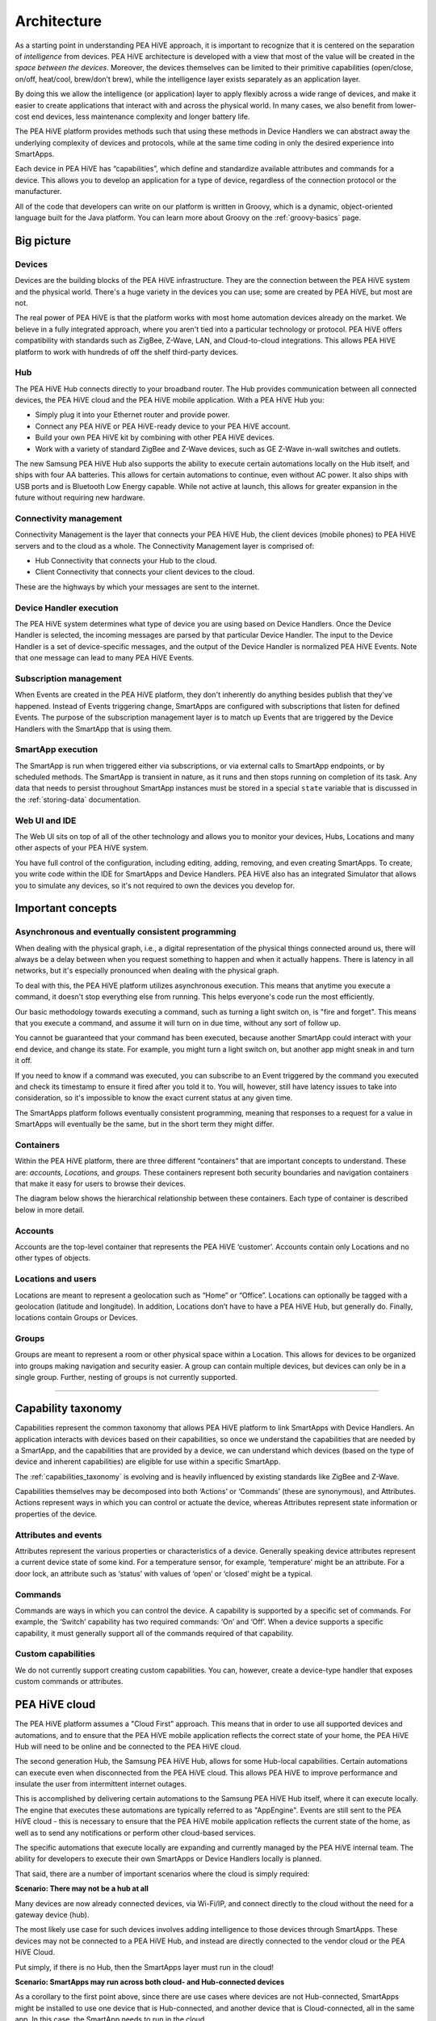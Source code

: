 .. _architecture:

Architecture
============

As a starting point in understanding PEA HiVE approach, it is important to recognize that it is centered on the separation of *intelligence* from devices.
PEA HiVE architecture is developed with a view that most of the value will be created in the *space between the devices*.
Moreover, the devices themselves can be limited to their primitive capabilities (open/close, on/off, heat/cool, brew/don’t brew), while the intelligence layer exists separately as an application layer.

By doing this we allow the intelligence (or application) layer to apply flexibly across a wide range of devices, and make it easier to create applications that interact with and across the physical world.
In many cases, we also benefit from lower-cost end devices, less maintenance complexity and longer battery life.

The PEA HiVE platform provides methods such that using these methods in Device Handlers we can abstract away the underlying complexity of devices and protocols, while at the same time coding in only the desired experience into SmartApps.

Each device in PEA HiVE has “capabilities”, which define and standardize available attributes and commands for a device.
This allows you to develop an application for a type of device, regardless of the connection protocol or the manufacturer.

All of the code that developers can write on our platform is written in Groovy, which is a dynamic, object-oriented language built for the Java platform.
You can learn more about Groovy on the :ref:`groovy-basics` page.

Big picture
-----------

.. TODO: I think we need a nicer looking picture. (Jesse O'Neill-Oine)

.. TODO: Picture says "Web IU", should be "UI"? (charlie@gorichanaz.com)

|Container Hierarchy|

Devices
^^^^^^^

Devices are the building blocks of the PEA HiVE infrastructure.
They are the connection between the PEA HiVE system and the physical world.
There's a huge variety in the devices you can use; some are created by PEA HiVE, but most are not.

The real power of PEA HiVE is that the platform works with most home automation devices already on the market.
We believe in a fully integrated approach, where you aren't tied into a particular technology or protocol.
PEA HiVE offers compatibility with standards such as ZigBee, Z-Wave, LAN, and Cloud-to-cloud integrations.
This allows PEA HiVE platform to work with hundreds of off the shelf third-party devices.

Hub
^^^

The PEA HiVE Hub connects directly to your broadband router.
The Hub provides communication between all connected devices, the PEA HiVE cloud and the PEA HiVE mobile application.
With a PEA HiVE Hub you:

-  Simply plug it into your Ethernet router and provide power.
-  Connect any PEA HiVE or PEA HiVE-ready device to your PEA HiVE account.
-  Build your own PEA HiVE kit by combining with other PEA HiVE devices.
-  Work with a variety of standard ZigBee and Z-Wave devices, such as GE Z-Wave in-wall switches and outlets.

The new Samsung PEA HiVE Hub also supports the ability to execute certain automations locally on the Hub itself, and ships with four AA batteries.
This allows for certain automations to continue, even without AC power.
It also ships with USB ports and is Bluetooth Low Energy capable.
While not active at launch, this allows for greater expansion in the future without requiring new hardware.

Connectivity management
^^^^^^^^^^^^^^^^^^^^^^^

Connectivity Management is the layer that connects your PEA HiVE Hub, the client devices (mobile phones) to PEA HiVE servers and to the cloud as a whole.
The Connectivity Management layer is comprised of:

-  Hub Connectivity that connects your Hub to the cloud.
-  Client Connectivity that connects your client devices to the cloud.

These are the highways by which your messages are sent to the internet.

Device Handler execution
^^^^^^^^^^^^^^^^^^^^^^^^

The PEA HiVE system determines what type of device you are using based on Device Handlers.
Once the Device Handler is selected, the incoming messages are parsed by that particular Device Handler.
The input to the Device Handler is a set of device-specific messages, and the output of the Device Handler is normalized PEA HiVE Events.
Note that one message can lead to many PEA HiVE Events.

Subscription management
^^^^^^^^^^^^^^^^^^^^^^^

When Events are created in the PEA HiVE platform, they don't inherently do anything besides publish that they've happened.
Instead of Events triggering change, SmartApps are configured with subscriptions that listen for defined Events.
The purpose of the subscription management layer is to match up Events that are triggered by the Device Handlers with the SmartApp that is using them.

SmartApp execution
^^^^^^^^^^^^^^^^^^

The SmartApp is run when triggered either via subscriptions, or via external calls to SmartApp endpoints, or by scheduled methods.
The SmartApp is transient in nature, as it runs and then stops running on completion of its task.
Any data that needs to persist throughout SmartApp instances must be stored in a special ``state`` variable that is discussed in the :ref:`storing-data` documentation.

Web UI and IDE
^^^^^^^^^^^^^^

The Web UI sits on top of all of the other technology and allows you to monitor your devices, Hubs, Locations and many other aspects of your PEA HiVE system.

You have full control of the configuration, including editing, adding, removing, and even creating SmartApps.
To create, you write code within the IDE for SmartApps and Device Handlers.
PEA HiVE also has an integrated Simulator that allows you to simulate any devices, so it's not required to own the devices you develop for.

Important concepts
------------------

Asynchronous and eventually consistent programming
^^^^^^^^^^^^^^^^^^^^^^^^^^^^^^^^^^^^^^^^^^^^^^^^^^

When dealing with the physical graph, i.e., a digital representation of the physical things connected around us, there will always be a delay between when you request something to happen and when it actually happens.
There is latency in all networks, but it's especially pronounced when dealing with the physical graph.

To deal with this, the PEA HiVE platform utilizes asynchronous execution.
This means that anytime you execute a command, it doesn't stop everything else from running.
This helps everyone's code run the most efficiently.

Our basic methodology towards executing a command, such as turning a light switch on, is "fire and forget".
This means that you execute a command, and assume it will turn on in due time, without any sort of follow up.

You cannot be guaranteed that your command has been executed, because another SmartApp could interact with your end device, and change its state.
For example, you might turn a light switch on, but another app might sneak in and turn it off.

If you need to know if a command was executed, you can subscribe to an Event triggered by the command you executed and check its timestamp to ensure it fired after you told it to.
You will, however, still have latency issues to take into consideration, so it's impossible to know the exact current status at any given time.

The SmartApps platform follows eventually consistent programming, meaning that responses to a request for a value in SmartApps will eventually be the same, but in the short term they might differ.

Containers
^^^^^^^^^^

Within the PEA HiVE platform, there are three different “containers” that are important concepts to understand.
These are: *accounts, Locations,* and *groups.*
These containers represent both security boundaries and navigation containers that make it easy for users to browse their devices.

The diagram below shows the hierarchical relationship between these containers.
Each type of container is described below in more detail.

.. figure:: ../img/overview/container-hierarchy.png
   :alt: Container Hierarchy

Accounts
^^^^^^^^

Accounts are the top-level container that represents the PEA HiVE ‘customer’.
Accounts contain only Locations and no other types of
objects.

Locations and users
^^^^^^^^^^^^^^^^^^^

Locations are meant to represent a geolocation such as “Home” or “Office”.
Locations can optionally be tagged with a geolocation (latitude and longitude).
In addition, Locations don’t have to have a PEA HiVE Hub, but generally do.
Finally, locations contain Groups or Devices.

Groups
^^^^^^

Groups are meant to represent a room or other physical space within a Location.
This allows for devices to be organized into groups making navigation and security easier.
A group can contain multiple devices, but devices can only be in a single group.
Further, nesting of groups is not currently supported.

----

Capability taxonomy
-------------------

Capabilities represent the common taxonomy that allows PEA HiVE platform to link SmartApps with Device Handlers.
An application interacts with devices based on their capabilities, so once we understand the capabilities that are needed by a SmartApp, and the capabilities that are provided by a device, we can understand which devices (based on the type of device and inherent capabilities) are eligible for use within a specific SmartApp.

The :ref:`capabilities_taxonomy` is evolving and is heavily influenced by existing standards like ZigBee and Z-Wave.

Capabilities themselves may be decomposed into both ‘Actions’ or ‘Commands’ (these are synonymous), and Attributes.
Actions represent ways in which you can control or actuate the device, whereas Attributes represent state information or properties of the device.

Attributes and events
^^^^^^^^^^^^^^^^^^^^^

Attributes represent the various properties or characteristics of a device.
Generally speaking device attributes represent a current device state of some kind.
For a temperature sensor, for example, ‘temperature’ might be an attribute.
For a door lock, an attribute such as ‘status’ with values of ‘open’ or ‘closed’ might be a typical.

Commands
^^^^^^^^

Commands are ways in which you can control the device.
A capability is supported by a specific set of commands.
For example, the ‘Switch’ capability has two required commands: ‘On’ and ‘Off’.
When a device supports a specific capability, it must generally support all of the commands required of that capability.

Custom capabilities
^^^^^^^^^^^^^^^^^^^

We do not currently support creating custom capabilities.
You can, however, create a device-type handler that exposes custom commands or attributes.

PEA HiVE cloud
-----------------

The PEA HiVE platform assumes a "Cloud First” approach.
This means that in order to use all supported devices and automations, and to ensure that the PEA HiVE mobile application reflects the correct state of your home, the PEA HiVE Hub will need to be online and be connected to the PEA HiVE cloud.

The second generation Hub, the Samsung PEA HiVE Hub, allows for some Hub-local capabilities.
Certain automations can execute even when disconnected from the PEA HiVE cloud.
This allows PEA HiVE to improve performance and insulate the user from intermittent internet outages.

This is accomplished by delivering certain automations to the Samsung PEA HiVE Hub itself, where it can execute locally.
The engine that executes these automations are typically referred to as "AppEngine".
Events are still sent to the PEA HiVE cloud - this is necessary to ensure that the PEA HiVE mobile application reflects the current state of the home, as well as to send any notifications or perform other cloud-based services.

The specific automations that execute locally are expanding and currently managed by the PEA HiVE internal team.
The ability for developers to execute their own SmartApps or Device Handlers locally is planned.

That said, there are a number of important scenarios where the cloud is simply required:

**Scenario: There may not be a hub at all**

Many devices are now already connected devices, via Wi-Fi/IP, and connect directly to the cloud without the need for a gateway device (hub).

The most likely use case for such devices involves adding intelligence to those devices through SmartApps.
These devices may not be connected to a PEA HiVE Hub, and instead are directly connected to the vendor cloud or the PEA HiVE Cloud.

Put simply, if there is no Hub, then the SmartApps layer must run in the cloud!

**Scenario: SmartApps may run across both cloud- and Hub-connected devices**

As a corollary to the first point above, since there are use cases where devices are not Hub-connected, SmartApps might be installed to use one device that is Hub-connected, and another device that is Cloud-connected, all in the same app.
In this case, the SmartApp needs to run in the cloud.

**Scenario: There may be multiple Hubs**

While the mesh network standards for ZigBee and Z-Wave generally eliminate the need for multiple PEA HiVE Hubs, we didn’t want to exclude this as a valid deployment configuration for large homes or even business applications of our technology.
In the multi-Hub case, SmartApps that use multiple devices that are split across hubs will run in the cloud in order to simplify the complexity of application deployment.

**Scenario: External service integration**

SmartApps may call external web services.
Calling them from PEA HiVE cloud reduces risk as it allows PEA HiVE to easily monitor for errors and ensure the security and privacy of the users.

In some cases, an external web service might even use IP white-listing such that they simply can’t be called from the Hub running at a user’s home or place of business.

Accordingly, SmartApps that use web services will run in the cloud also.

.. important::

   Note that because of the abstraction layer, SmartApp developers never have to understand where or how devices connect to the PEA HiVE platform.
   All of that is hidden from the developer so that whether a device (such as a Garage Door opener) is Hub-Connected or Cloud-Connected, all they need to understand is:

   .. code-block:: groovy

       myGarageDoor.open()

.. _hubs-and-locations:

Hubs and Locations
------------------

To efficiently manage performance, the PEA HiVE platform scales its cloud server architecture horizontally with *sharding*.
Sharding helps reduce the latency between the Hub and the cloud, and handles increasing capacity.
As a developer you must note the impact of sharding on how you work with the PEA HiVE IDE.

When you first install PEA HiVE app on your mobile phone, create your user account and claim your Hub, the PEA HiVE platform automatically assigns your Hub to the Location and connects your Location/Hub to a particular shard.
Before starting your development, you must note that:

- Your Location/Hub is connected to a *specific* PEA HiVE shard, based on the geographical location of the Hub, and,
- You must ensure that you are logged into the URL of this specific shard on IDE. Since the Location is always connected to the correct shard URL, you can do this by clicking on your Location from "My Locations" page after you log in.

.. note::

    If for some reason you are not seeing your Hub in the IDE, then from *My Locations* page select the Location and it will prompt you to log into correct shard where you can see your Hub.

Consequences of sharding
^^^^^^^^^^^^^^^^^^^^^^^^

In practice, some consequences of sharding are:

- A global layer, with a few specific services, spans across all shards while all other services are owned by the specific shard itself (which, as emphasized above, is Location-dependent). A few global layer services are: user account creation, authorization, OAuth authentication, mappings of Location-to-shard, users-to-Locations and Hub-to-Locations. All data that is down from the Location level are managed by the specific shard.
- A shard does not share information with another shard. For example, a common login across the shards does not exist yet. You will have to log in to each shard, although the userid and password will be the same (see the note above). At the same time, note that PEA HiVE mobile app users do not have to log in again because mobile client OAuth tokens are shared across the shards.
- SmartApps and Device Handlers are now published in a specific shard and not for your entire account. For example, if you have a Hub in North America and another Hub in Europe, you will need to publish your SmartApp twice, one in each Location, i.e., shard.
- Note that since a Hub is assigned to a Location, if you delete a Location, the Hub becomes unclaimed. Conversely, it is possible for a Location to exist without a claimed Hub at that Location.

.. |Container Hierarchy| image:: ../img/architecture/overview.png
